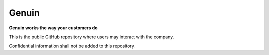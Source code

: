 ******
Genuin
******

**Genuin works the way your customers do**

This is the public GitHub repository where users may interact with the
company.

Confidential information shall not be added to this repository.
